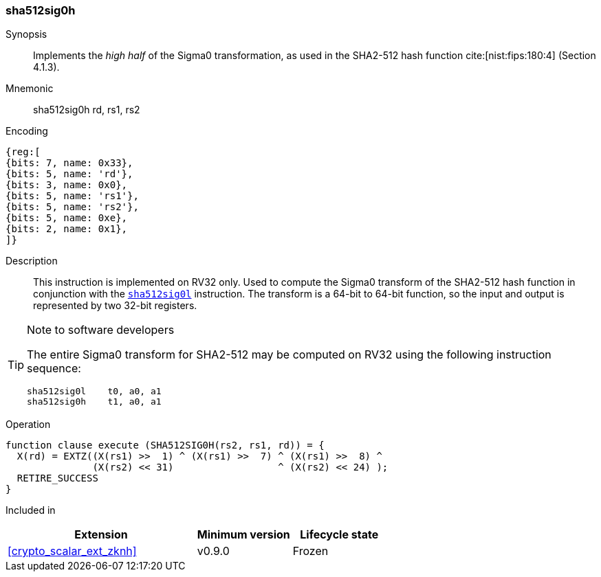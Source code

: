 [#insns-sha512sig0h, reftext="SHA2-512 Sigma0 high (RV32)"]
=== sha512sig0h

Synopsis::
Implements the _high half_ of the Sigma0 transformation, as
used in the SHA2-512 hash function cite:[nist:fips:180:4] (Section 4.1.3).

Mnemonic::
sha512sig0h rd, rs1, rs2

Encoding::
[wavedrom, , svg]
....
{reg:[
{bits: 7, name: 0x33},
{bits: 5, name: 'rd'},
{bits: 3, name: 0x0},
{bits: 5, name: 'rs1'},
{bits: 5, name: 'rs2'},
{bits: 5, name: 0xe},
{bits: 2, name: 0x1},
]}
....

Description:: 
This instruction is implemented on RV32 only.
Used to compute the Sigma0 transform of the SHA2-512 hash function
in conjunction with the <<insns-sha512sig0l,`sha512sig0l`>> instruction.
The transform is a 64-bit to 64-bit function, so the input and output
is represented by two 32-bit registers.

[TIP]
.Note to software developers
====
The entire Sigma0 transform for SHA2-512 may be computed on RV32
using the following instruction sequence:

 sha512sig0l    t0, a0, a1 
 sha512sig0h    t1, a0, a1 

====

Operation::
[source,sail]
--
function clause execute (SHA512SIG0H(rs2, rs1, rd)) = {
  X(rd) = EXTZ((X(rs1) >>  1) ^ (X(rs1) >>  7) ^ (X(rs1) >>  8) ^
               (X(rs2) << 31)                  ^ (X(rs2) << 24) );
  RETIRE_SUCCESS
}
--

Included in::
[%header,cols="4,2,2"]
|===
|Extension
|Minimum version
|Lifecycle state

| <<crypto_scalar_ext_zknh>>
| v0.9.0
| Frozen
|===


